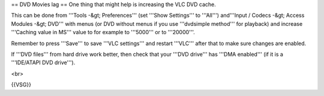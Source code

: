 == DVD Movies lag == One thing that might help is increasing the VLC DVD
cache.

This can be done from '''Tools -&gt; Preferences''' (set '''Show
Settings''' to '''All''') and'''Input / Codecs -&gt; Access Modules
-&gt; DVD''' with menus (or DVD without menus if you use '''dvdsimple
method''' for playback) and increase '''Caching value in MS''' value to
for example to '''5000''' or to '''20000'''.

Remember to press '''Save''' to save '''VLC settings''' and restart
'''VLC''' after that to make sure changes are enabled.

If '''DVD files''' from hard drive work better, then check that your
'''DVD drive''' has '''DMA enabled''' (if it is a '''IDE/ATAPI DVD
drive''').

<br>

{{VSG}}
